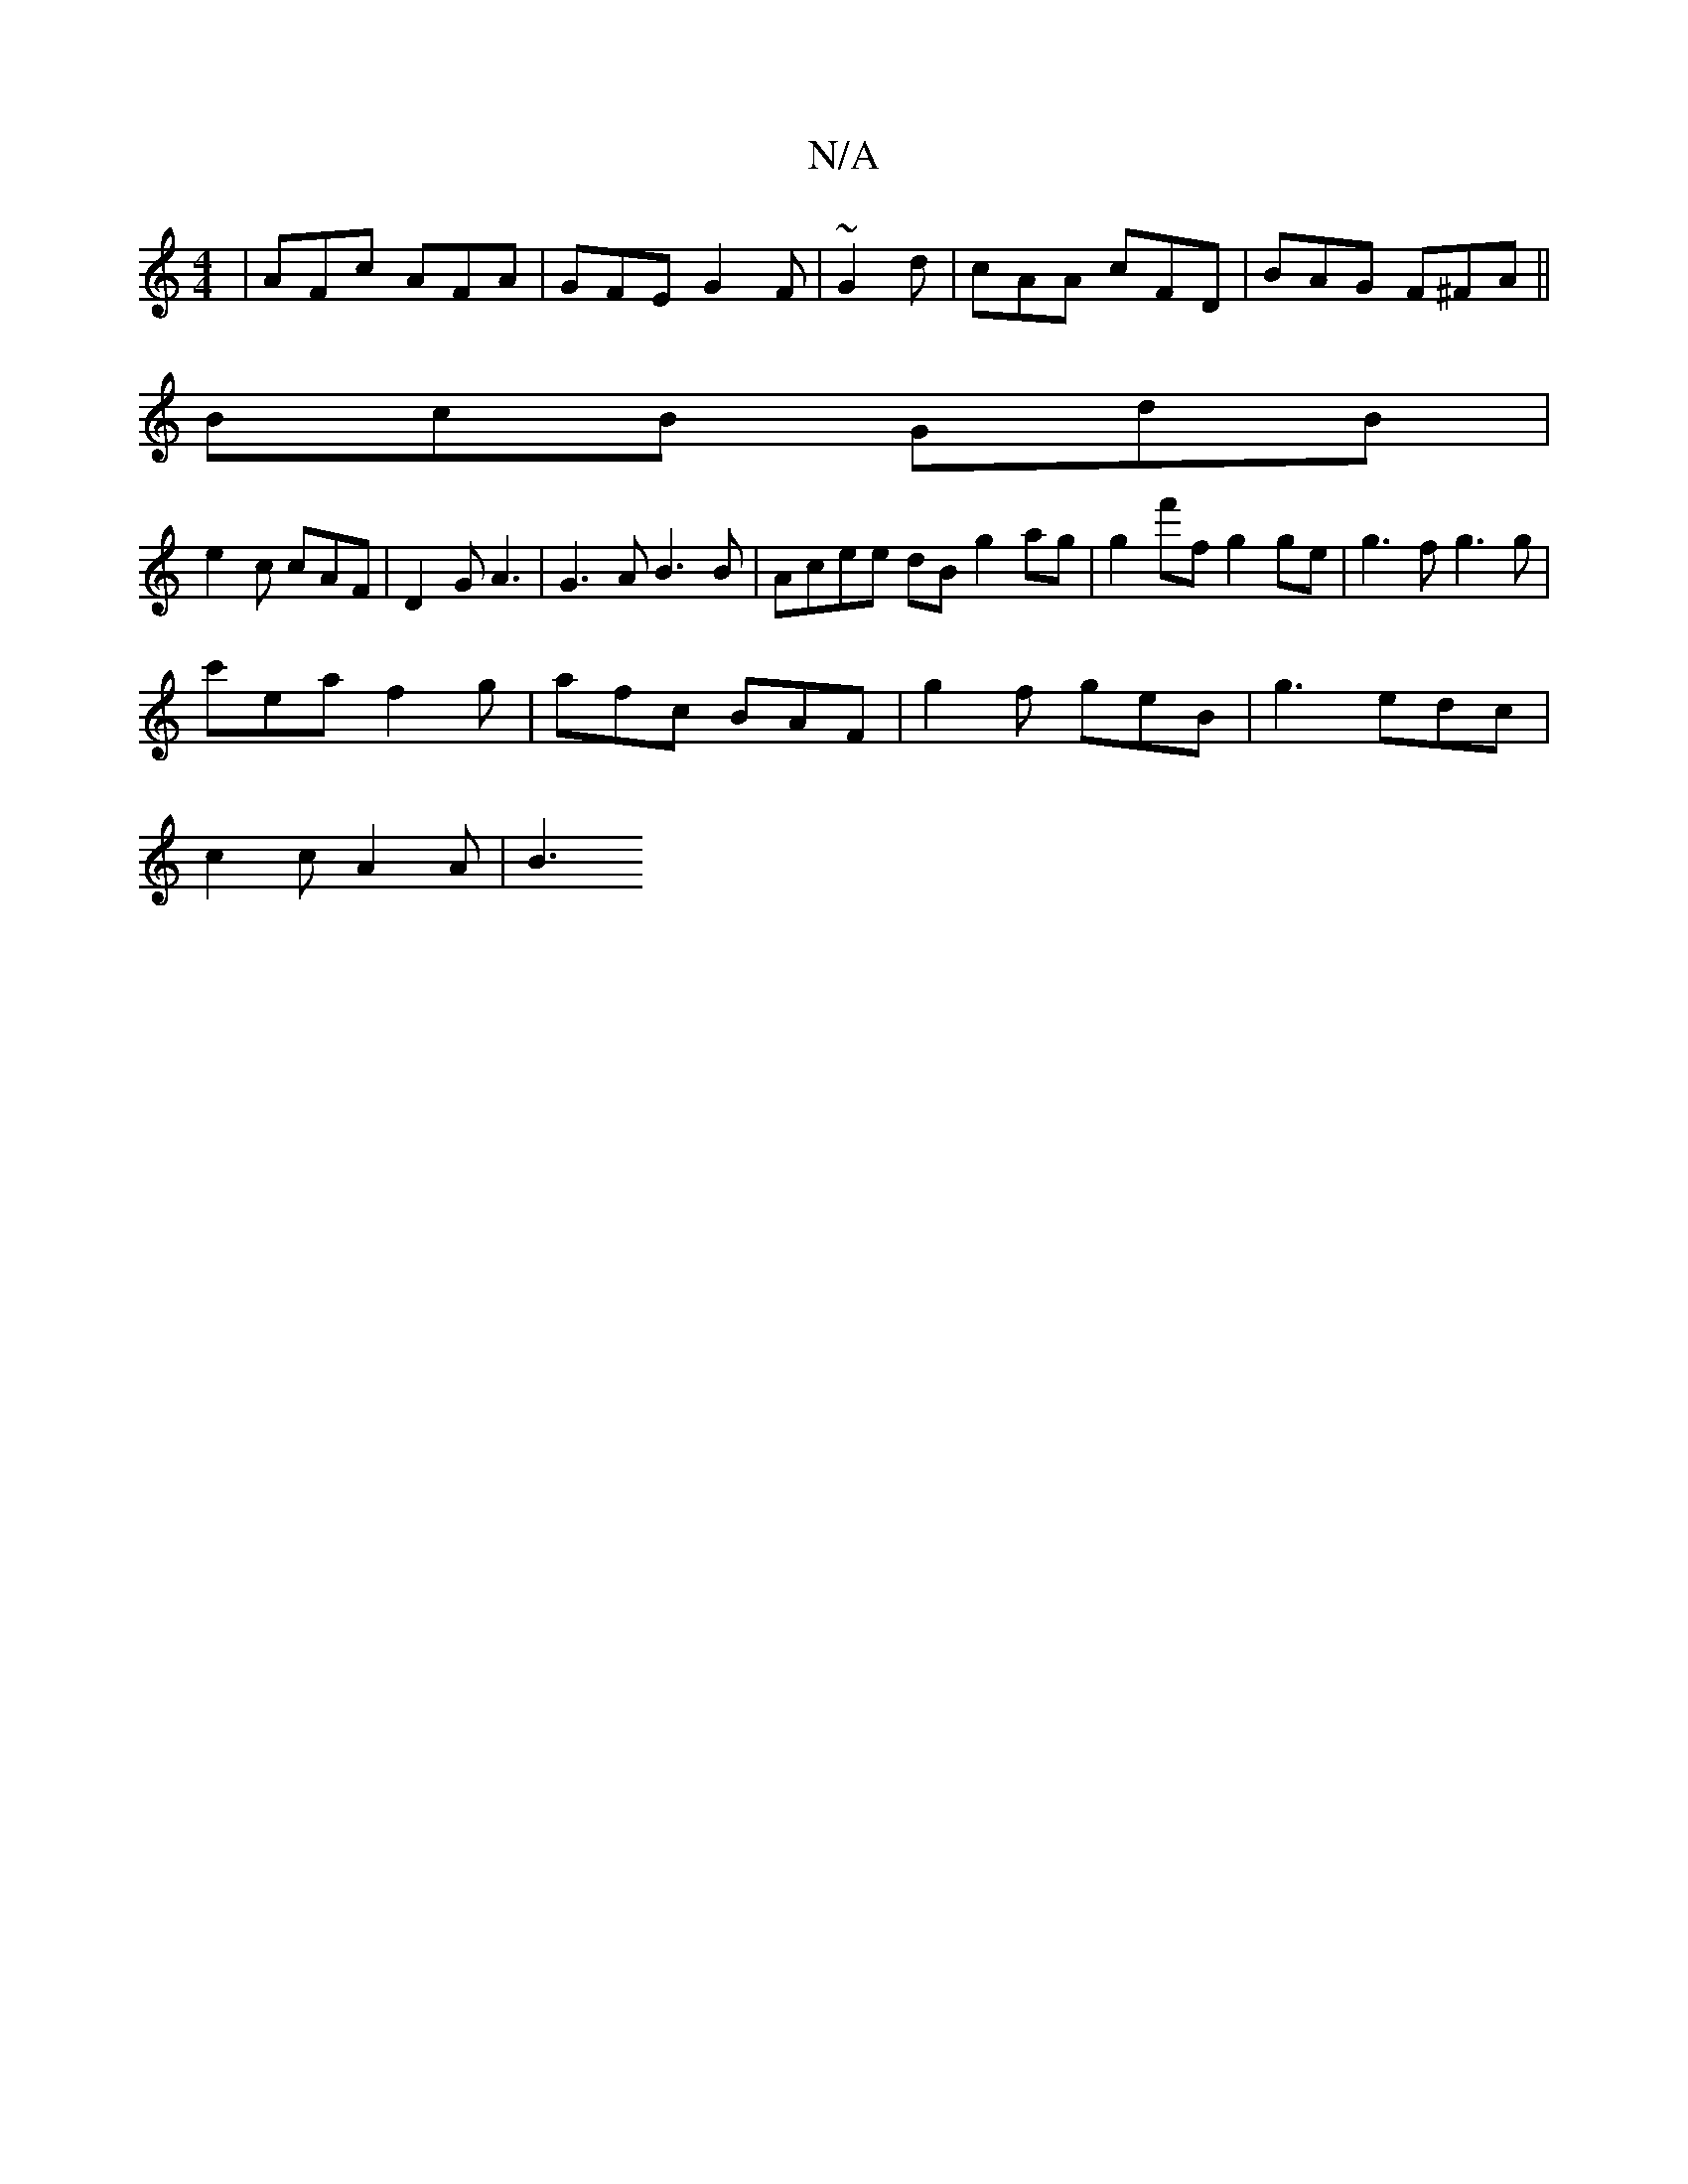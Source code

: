 X:1
T:N/A
M:4/4
R:N/A
K:Cmajor
 | AFc AFA | GFE G2F|~G2d|cAA cFD| BAG F^FA ||
BcB GdB|
e2c cAF|D2G A3|G3A B3B|Acee dBg2ag | g2f'f g2ge | g3f g3g |
c'ea f2 g | afc BAF | g2f geB | g3 edc|
c2c A2A|B3 (3"Bd A2 ||

Ac|ABde fedf|ec c2 A
